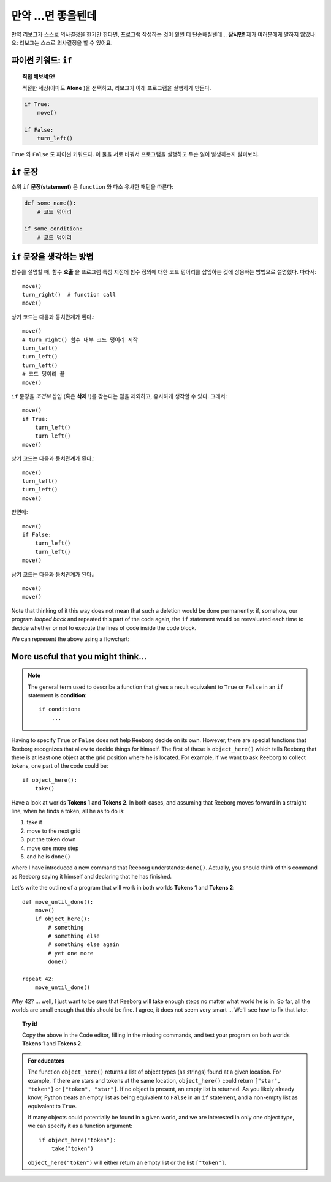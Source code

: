 만약 ...면 좋을텐데
====================

만약 리보그가 스스로 의사결정을 한기만 한다면, 프로그램 작성하는 것이 훨씬 더 단순해질텐데...
**잠시만!** 제가 여러분에게 말하지 않았나요: 리보그는 스스로 의사결정을 할 수 있어요.

파이썬 키워드: ``if``
--------------------------

.. index:: ! if
.. index:: ! True
.. index:: ! False
.. index:: ! 참
.. index:: ! 거짓

.. topic:: 직접 해보세요!

    적절한 세상(아마도 **Alone** )을 선택하고, 리보그가 아래 프로그램을 실행하게 만든다.

.. code-block:: python

    if True:
        move()

    if False:
        turn_left()

``True`` 와 ``False`` 도 파이썬 키워드다.
이 둘을 서로 바꿔서 프로그램을 실행하고 무슨 일이 발생하는지 살펴보라.

``if`` 문장
----------------

소위 ``if`` **문장(statement)** 은 ``function`` 와 다소 유사한 패턴을 따른다:

.. code-block:: python

    def some_name():
        # 코드 덩어리

    if some_condition:
        # 코드 덩어리

``if`` 문장을 생각하는 방법
------------------------------------

함수를 설명할 때, 함수 **호출** 을 프로그램 특정 지점에 함수 정의에 대한 코드 덩어리를 삽입하는 것에 상응하는 방법으로 설명했다.
따라서::

    move()
    turn_right()  # function call
    move()

상기 코드는 다음과 동치관계가 된다.::

    move()
    # turn_right() 함수 내부 코드 덩어리 시작
    turn_left()
    turn_left()
    turn_left()
    # 코드 덩이리 끝
    move()

``if`` 문장을 *조건부* 삽입 (혹은 **삭제** !)를 갖는다는 점을 제외하고, 유사하게 생각할 수 있다. 
그래서::

    move()
    if True:
        turn_left()
        turn_left()
    move()

상기 코드는 다음과 동치관계가 된다.::

    move()
    turn_left()
    turn_left()
    move()

반면에::

    move()
    if False:
        turn_left()
        turn_left()
    move()

상기 코드는 다음과 동치관계가 된다.::

    move()
    move()



Note that thinking of it this way does not mean that such a deletion
would be done permanently: if, somehow, our program *looped back* and
repeated this part of the code again, the ``if`` statement would be
reevaluated each time to decide whether or not to execute the lines of
code inside the code block.

We can represent the above using a flowchart:

.. figure:: ../../../flowcharts/if.jpg
   :align: center

More useful that you might think...
-----------------------------------

.. note::

    The general term used to describe a function that gives a result
    equivalent to ``True`` or ``False`` in an ``if`` statement is **condition**::

       if condition:
           ...

.. index:: object_here(), done()

Having to specify ``True`` or ``False`` does not help Reeborg decide on
its own. However, there are special functions that Reeborg recognizes
that allow to decide things for himself. The first of these is
``object_here()`` which tells Reeborg that there is at least one object at
the grid position where he is located. For example, if we want to ask
Reeborg to collect tokens, one part of the code could be::

    if object_here():
        take()

Have a look at worlds **Tokens 1** and **Tokens 2**. In both cases, and assuming
that Reeborg moves forward in a straight line, when he finds a token,
all he as to do is:

#. take it
#. move to the next grid
#. put the token down
#. move one more step
#. and he is ``done()``

where I have introduced a new command that Reeborg understands:
``done()``. Actually, you should think of this command as Reeborg saying
it himself and declaring that he has finished.

Let's write the outline of a program that will work in both worlds
**Tokens 1** and **Tokens 2**::

    def move_until_done():
        move()
        if object_here():
            # something
            # something else
            # something else again
            # yet one more
            done()

    repeat 42:
        move_until_done()


Why 42? ... well, I just want to be sure that Reeborg will take enough
steps no matter what world he is in. So far, all the worlds are small
enough that this should be fine. I agree, it does not seem very smart
... We'll see how to fix that later.

.. topic:: Try it!

    Copy the above in the Code editor, filling in the missing
    commands, and test your program on both worlds **Tokens 1** and **Tokens 2**.

.. admonition:: For educators

    The function ``object_here()`` returns a list of object types (as strings)
    found at a given location.  For example, if there are stars and tokens
    at the same location, ``object_here()`` could return ``["star", "token"]``
    or ``["token", "star"]``. If no object is present, an empty list is
    returned.  As you likely already know, Python treats an empty list as
    being equivalent to ``False`` in an ``if`` statement, and a non-empty
    list as equivalent to ``True``.

    If many objects could potentially be found in a given world, and we
    are interested in only one object type, we can specify it as a function
    argument::

        if object_here("token"):
            take("token")

    ``object_here("token")`` will either return an empty list or the list
    ``["token"]``.
